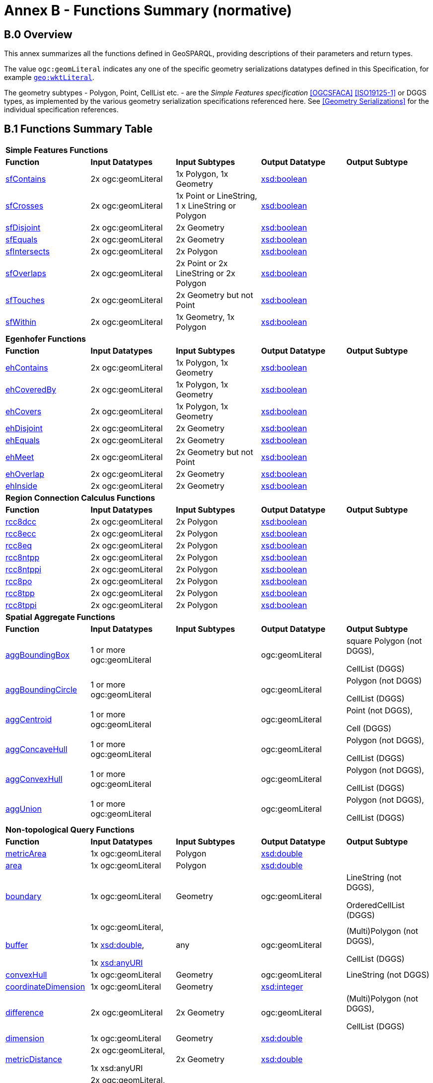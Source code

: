 [appendix,obligation=normative]

= Annex B - Functions Summary (normative)

== B.0 Overview

This annex summarizes all the functions defined in GeoSPARQL, providing descriptions of their parameters and return types.

The value `ogc:geomLiteral` indicates any one of the specific geometry serializations datatypes defined in this Specification, for example <<RDFS Datatype: geo:wktLiteral, `geo:wktLiteral`>>.

The geometry subtypes - Polygon, Point, CellList etc. - are the _Simple Features specification_ <<OGCSFACA>> <<ISO19125-1>> or DGGS types, as implemented by the various geometry serialization specifications referenced here. See <<Geometry Serializations>> for the individual specification references.

== B.1 Functions Summary Table

[cols="1,1,1,1,1",role="smalltext"]
|===
5+| **Simple Features Functions** 
| *Function* | *Input Datatypes* | *Input Subtypes* | *Output Datatype* | *Output Subtype* 
| <<geof:sfContains, sfContains>> | 2x ogc:geomLiteral | 1x Polygon, 1x Geometry | http://www.w3.org/2001/XMLSchema#boolean[xsd:boolean] |
| <<geof:sfCrosses, sfCrosses>> | 2x ogc:geomLiteral | 1x Point or LineString, 1 x LineString or Polygon | http://www.w3.org/2001/XMLSchema#boolean[xsd:boolean] |
| <<geof:sfDisjoint, sfDisjoint>> | 2x ogc:geomLiteral | 2x Geometry | http://www.w3.org/2001/XMLSchema#boolean[xsd:boolean] |
| <<geof:sfEquals, sfEquals>> | 2x ogc:geomLiteral | 2x Geometry | http://www.w3.org/2001/XMLSchema#boolean[xsd:boolean] |
| <<geof:sfIntersects, sfIntersects>> | 2x ogc:geomLiteral | 2x Polygon | http://www.w3.org/2001/XMLSchema#boolean[xsd:boolean] |
| <<geof:sfOverlaps, sfOverlaps>> | 2x ogc:geomLiteral | 2x Point or 2x LineString or 2x Polygon | http://www.w3.org/2001/XMLSchema#boolean[xsd:boolean] |
| <<geof:sfTouches, sfTouches>> | 2x ogc:geomLiteral | 2x Geometry but not Point | http://www.w3.org/2001/XMLSchema#boolean[xsd:boolean] |
| <<geof:sfWithin, sfWithin>> | 2x ogc:geomLiteral | 1x Geometry, 1x Polygon | http://www.w3.org/2001/XMLSchema#boolean[xsd:boolean] |
5+| **Egenhofer Functions**
| *Function* | *Input Datatypes* | *Input Subtypes* | *Output Datatype* | *Output Subtype* 
| <<geof:ehContains, ehContains>> | 2x ogc:geomLiteral | 1x Polygon, 1x Geometry | http://www.w3.org/2001/XMLSchema#boolean[xsd:boolean] |
| <<geof:ehCoveredBy, ehCoveredBy>> | 2x ogc:geomLiteral | 1x Polygon, 1x Geometry | http://www.w3.org/2001/XMLSchema#boolean[xsd:boolean] |
| <<geof:ehCovers, ehCovers>> | 2x ogc:geomLiteral | 1x Polygon, 1x Geometry | http://www.w3.org/2001/XMLSchema#boolean[xsd:boolean] |
| <<geof:ehDisjoint, ehDisjoint>> | 2x ogc:geomLiteral | 2x Geometry | http://www.w3.org/2001/XMLSchema#boolean[xsd:boolean] |
| <<geof:ehEquals, ehEquals>> | 2x ogc:geomLiteral | 2x Geometry | http://www.w3.org/2001/XMLSchema#boolean[xsd:boolean] |
| <<geof:ehMeet, ehMeet>> | 2x ogc:geomLiteral | 2x Geometry but not Point | http://www.w3.org/2001/XMLSchema#boolean[xsd:boolean] |
| <<geof:ehOverlap, ehOverlap>> | 2x ogc:geomLiteral | 2x Geometry | http://www.w3.org/2001/XMLSchema#boolean[xsd:boolean] |
| <<geof:ehInside, ehInside>> | 2x ogc:geomLiteral | 2x Geometry | http://www.w3.org/2001/XMLSchema#boolean[xsd:boolean] |
5+| **Region Connection Calculus Functions**
| *Function* | *Input Datatypes* | *Input Subtypes* | *Output Datatype* | *Output Subtype* 
| <<geof:rcc8dcc, rcc8dcc>> | 2x ogc:geomLiteral | 2x Polygon | http://www.w3.org/2001/XMLSchema#boolean[xsd:boolean] |
| <<geof:rcc8ecc, rcc8ecc>> | 2x ogc:geomLiteral | 2x Polygon | http://www.w3.org/2001/XMLSchema#boolean[xsd:boolean] |
| <<geof:rcc8eq, rcc8eq>> | 2x ogc:geomLiteral | 2x Polygon | http://www.w3.org/2001/XMLSchema#boolean[xsd:boolean] |
| <<geof:rcc8ntpp, rcc8ntpp>> | 2x ogc:geomLiteral | 2x Polygon | http://www.w3.org/2001/XMLSchema#boolean[xsd:boolean] |
| <<geof:rcc8ntppi, rcc8ntppi>> | 2x ogc:geomLiteral | 2x Polygon | http://www.w3.org/2001/XMLSchema#boolean[xsd:boolean] |
| <<geof:rcc8po, rcc8po>> | 2x ogc:geomLiteral | 2x Polygon | http://www.w3.org/2001/XMLSchema#boolean[xsd:boolean] |
| <<geof:rcc8tpp, rcc8tpp>> | 2x ogc:geomLiteral | 2x Polygon | http://www.w3.org/2001/XMLSchema#boolean[xsd:boolean] |
| <<geof:rcc8tppi, rcc8tppi>> | 2x ogc:geomLiteral | 2x Polygon | http://www.w3.org/2001/XMLSchema#boolean[xsd:boolean] |

5+| **Spatial Aggregate Functions**
| *Function* | *Input Datatypes* | *Input Subtypes* | *Output Datatype* | *Output Subtype* 
| <<Function: geof:aggBoundingBox, aggBoundingBox>> | 1 or more ogc:geomLiteral | | ogc:geomLiteral | square Polygon (not DGGS), 

CellList (DGGS)  
| <<Function: geof:aggBoundingCircle, aggBoundingCircle>> | 1 or more ogc:geomLiteral | | ogc:geomLiteral | Polygon (not DGGS) 

CellList (DGGS)  
| <<Function: geof:aggCentroid, aggCentroid>> | 1 or more ogc:geomLiteral | | ogc:geomLiteral | Point (not DGGS),

Cell (DGGS)
| <<Function: geof:aggConcaveHull, aggConcaveHull>> | 1 or more ogc:geomLiteral | | ogc:geomLiteral | Polygon (not DGGS),

CellList (DGGS)  
| <<Function: geof:aggConvexHull, aggConvexHull>> | 1 or more ogc:geomLiteral | | ogc:geomLiteral | Polygon (not DGGS),

CellList (DGGS) 
| <<Function: geof:aggUnion, aggUnion>> | 1 or more ogc:geomLiteral | | ogc:geomLiteral | Polygon (not DGGS),

CellList (DGGS) 
5+| **Non-topological Query Functions**
| *Function* | *Input Datatypes* | *Input Subtypes* | *Output Datatype* | *Output Subtype* 
| <<Function: geof:metricArea, metricArea>> | 1x ogc:geomLiteral | Polygon | http://www.w3.org/2001/XMLSchema#double[xsd:double] |
| <<Function: geof:area, area>> | 1x ogc:geomLiteral | Polygon | http://www.w3.org/2001/XMLSchema#double[xsd:double] | 
| <<Function: geof:boundary, boundary>> | 1x ogc:geomLiteral | Geometry | ogc:geomLiteral | LineString (not DGGS),

OrderedCellList (DGGS) 
| <<Function: geof:buffer, buffer>> | 1x ogc:geomLiteral, 

1x http://www.w3.org/2001/XMLSchema#double[xsd:double], 

1x http://www.w3.org/2001/XMLSchema#anyURI[xsd:anyURI] | any | ogc:geomLiteral | (Multi)Polygon (not DGGS),

CellList (DGGS) 
| <<Function: geof:convexHull, convexHull>> | 1x ogc:geomLiteral | Geometry | ogc:geomLiteral | LineString (not DGGS) 
| <<Function: geof:coordinateDimension, coordinateDimension>> | 1x ogc:geomLiteral | Geometry | http://www.w3.org/2001/XMLSchema#integer[xsd:integer] | 
| <<Function: geof:difference, difference>> | 2x ogc:geomLiteral | 2x Geometry | ogc:geomLiteral | (Multi)Polygon (not DGGS),

CellList (DGGS) 
| <<Function: geof:dimension, dimension>> | 1x ogc:geomLiteral | Geometry | http://www.w3.org/2001/XMLSchema#double[xsd:double] | 
| <<Function: geof:metricDistance, metricDistance>> | 2x ogc:geomLiteral, 

1x xsd:anyURI | 2x Geometry | http://www.w3.org/2001/XMLSchema#double[xsd:double] | 
| <<Function: geof:distance, distance>> | 2x ogc:geomLiteral, 

1x xsd:anyURI | 2x Geometry | http://www.w3.org/2000/01/rdf-schema#Resource[rdfs:Resource] | 
| <<Function: geof:envelope, envelope>> | 1x ogc:geomLiteral, 

1x xsd:anyURI | Geometry | ogc:geomLiteral | (Multi)Polygon (not DGGS),

CellList (DGGS) 
| <<Function: geof:geometryN, geometryN>> | 1x ogc:geomLiteral | GeometryCollection (not DGGS) | http://www.w3.org/2001/XMLSchema#double[xsd:double] | 
| <<Function: geof:geometryType, geometryType>> | 1x ogc:geomLiteral | Geometry | http://www.w3.org/2001/XMLSchema#anyURI[xsd:anyURI] | 
| <<Function: geof:getSRID, getSRID>> | 1x ogc:geomLiteral | Geometry | http://www.w3.org/2001/XMLSchema#anyURI[xsd:anyURI] | 
| <<Function: geof:intersection, intersection>> | 2x ogc:geomLiteral | 2x Geometry | ogc:geomLiteral | Polygon (not DGGS),

CellList (DGGS) 
| <<Function: geof:is3D, is3D>> | 1x ogc:geomLiteral | Geometry | http://www.w3.org/2001/XMLSchema#boolean[xsd:boolean] | 
| <<Function: geof:isEmpty, isEmpty>> | 1x ogc:geomLiteral | Geometry | http://www.w3.org/2001/XMLSchema#boolean[xsd:boolean] | 
| <<Function: geof:isMeasured, isMeasured>> | 1x ogc:geomLiteral | Geometry | http://www.w3.org/2001/XMLSchema#boolean[xsd:boolean] | 
| <<Function: geof:isSimple, isSimple>> | 1x ogc:geomLiteral | Geometry | http://www.w3.org/2001/XMLSchema#boolean[xsd:boolean] | 
| <<Function: geof:metricLength, metricLength>> | 1x ogc:geomLiteral | Geometry | http://www.w3.org/2001/XMLSchema#double[xsd:double] | 
| <<Function: geof:length, length>> | 1x ogc:geomLiteral | Geometry | http://www.w3.org/2000/01/rdf-schema#Resource[rdfs:Resource] |
| <<Function: geof:numGeometries, numGeometries>> | 1x ogc:geomLiteral | Geometry (not DGGS) | http://www.w3.org/2001/XMLSchema#double[xsd:double] | 
| <<Function: geof:metricPerimeter, metricPerimeter>> | 1x ogc:geomLiteral | Geometry | http://www.w3.org/2001/XMLSchema#double[xsd:double] | 
| <<Function: geof:perimeter, perimeter>> | 1x ogc:geomLiteral | Geometry | http://www.w3.org/2000/01/rdf-schema#Resource[rdfs:Resource] |
| <<Function: geof:spatialDimension, spatialDimension>> | 1x ogc:geomLiteral | Geometry | http://www.w3.org/2001/XMLSchema#integer[xsd:integer] | 
| <<Function: geof:symDifference, symDifference>> | 2x ogc:geomLiteral | 2x Geometry | ogc:geomLiteral | (Multi)Polygon (not DGGS),

CellList DGGS) 
| <<Function: geof:transform, transform>> | 1x ogc:geomLiteral, 1x http://www.w3.org/2001/XMLSchema#anyURI[xsd:anyURI] | Geometry | ogc:geomLiteral | Geometry 
| <<Function: geof:union, union>> | 2x ogc:geomLiteral | 2x Geometry | ogc:geomLiteral | Polygon (not DGGS),

CellList (DGGS) 
5+| **Serialization Functions**
| *Function* | *Input Datatypes* | *Input Subtypes* | *Output Datatype* | *Output Subtype* 
| <<Function: geof:asDGGS, asDGGS>> | 1x ogc:geomLiteral | Geometry | geo:dggsLiteral | 
| <<Function: geof:asGeoJSON, asGeoJSON>> | 1x ogc:geomLiteral | Geometry | geo:geoJSONLiteral | 
| <<Function: geof:asGML, asGML>> | 1x ogc:geomLiteral, 1x  http://www.w3.org/2001/XMLSchema#string[xsd:string] | Geometry | geo:gmlLiteral | 
| <<Function: geof:asKML, asKML>> | 1x ogc:geomLiteral | Geometry | geo:kmlLiteral | 
| <<Function: geof:asWKT, asWKT>> | 1x ogc:geomLiteral | Geometry | geo:wktLiteral | 
5+| **Extent Functions**
| *Function* | *Input Datatypes* | *Input Subtypes* | *Output Datatype* | *Output Subtype* 
| <<Function: geof:getSRID, getSRID>> | 1x ogc:geomLiteral | Geometry | http://www.w3.org/2001/XMLSchema#anyURI[xsd:anyURI] | 
| <<Function: geof:maxX, maxX>> | 1x ogc:geomLiteral | Geometry | http://www.w3.org/2001/XMLSchema#double[xsd:double] | 
| <<Function: geof:maxY, maxY>> | 1x ogc:geomLiteral | Geometry | http://www.w3.org/2001/XMLSchema#double[xsd:double] | 
| <<Function: geof:maxZ, maxZ>> | 1x ogc:geomLiteral | Geometry | http://www.w3.org/2001/XMLSchema#double[xsd:double] | 
| <<Function: geof:minX, minX>> | 1x ogc:geomLiteral | Geometry | http://www.w3.org/2001/XMLSchema#double[xsd:double] | 
| <<Function: geof:minY, minY>> | 1x ogc:geomLiteral | Geometry | http://www.w3.org/2001/XMLSchema#double[xsd:double] | 
| <<Function: geof:minZ, minZ>> | 1x ogc:geomLiteral | Geometry | http://www.w3.org/2001/XMLSchema#double[xsd:double] | 
5+| **Other Functions**
| *Function* | *Input Datatypes* | *Input Subtypes* | *Output Datatype* | *Output Subtype* 
| <<Common Query Functions, relate>> | 2x ogc:geomLiteral | | http://www.w3.org/2001/XMLSchema#string[xsd:string] |
|===

== B.2 GeoSPARQL to SFA Functions Mapping

The following table indicates which GeoSPARQL non-topological query functions map to Simple Features Access (<<OGCSFACA>> <<ISO19125-1>>) functions and in which GeoSPARQL version the functions are defined.

Where the Simple Features Access function has the same name as the GeoSPARQL function, 'x' is recorded.

[role="smalltext"]
|===
| GeoSPARQL Function | in 1.0 | in 1.1 | SFA

| metricArea | | x | Area
| area | | x | Area
| | | | AsBinary
| asWKT* | x | x | AsText
| boundary | x | x | Boundary
| buffer | x | x | Buffer
| | | | Centroid
| convexHull | x | x | ConvexHull
| coordinateDimension | | x | 
| difference | x | x | Difference
| dimension | | x | Dimension
| metricDistance | | x | Distance
| distance | x | x | Distance
| | | | EndPoint
| envelope | x | x | Envelope
| geometryN | | x | GeometryN
| geometryType | | x | GeometryType
| getSRID | x | x | SRID
| | | | InteriorRingN
| intersection | x | x | Intersection
| is3D | | x | 
| | | | IsClosed
| isEmpty | | x | IsEmpty
| isMeasured | | x | 
| | | | IsRing
| isSimple | | x | IsSimple
| metricLength | | x | Length
| length | | x | Length
| maxX | | x | 
| maxY | | x | 
| maxZ | | x | 
| minX | | x | 
| minY | | x | 
| minZ | | x | 
| numGeometries | | x | NumGeometries 
| | | | NumInteriorRing
| | | | NumPoints
| perimeterLength | | x | 
| perimeter | | x | 
| | | | PointN
| | | | PointOnSurface
| spatialDimension | | x |
| | | | StartPoint
| symDifference | x | x | SymDifference
| transform | | x | 
| union | x | x | Union
| | | | X
| | | | Y
|===

$$*$$ GeoSPARQL's `asWKT` is only a partial implementation of `asText` since `asWKT` only returns WKT, not textual geometry literal data in general.
